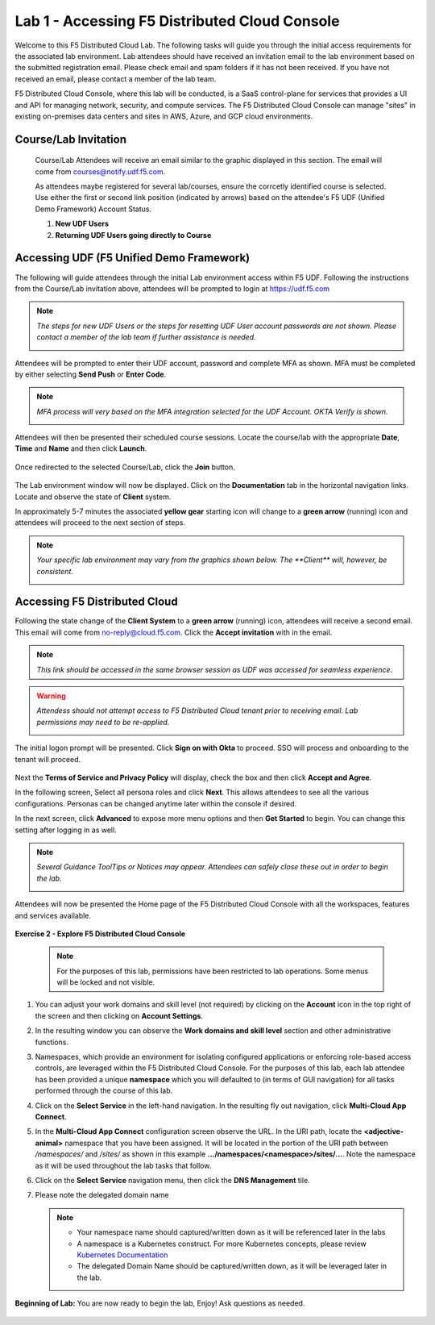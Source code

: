 Lab 1 - Accessing F5 Distributed Cloud Console
==============================================

Welcome to this F5 Distributed Cloud Lab. The following tasks will guide you through the initial
access requirements for the associated lab environment.  Lab attendees should have received an
invitation email to the lab environment based on the submitted registration email.  Please check
email and spam folders if it has not been received.  If you have not received an email, please
contact a member of the lab team.

F5 Distributed Cloud Console, where this lab will be conducted, is a SaaS control-plane for
services that provides a UI and API for managing network, security, and compute services. The F5
Distributed Cloud Console can manage "sites" in existing on-premises data centers and sites in
AWS, Azure, and GCP cloud environments.

Course/Lab Invitation
~~~~~~~~~~~~~~~~~~~~~

 Course/Lab Attendees will receive an email similar to the graphic displayed in this section.
 The email will come from courses@notify.udf.f5.com.

 As attendees maybe registered for several lab/courses, ensure the corrcetly identified course
 is selected.  Use either the first or second link position (indicated by arrows) based on
 the attendee's F5 UDF (Unified Demo Framework) Account Status.

 #. **New UDF Users**
 #. **Returning UDF Users going directly to Course**

   |intro001|

Accessing UDF (F5 Unified Demo Framework)
~~~~~~~~~~~~~~~~~~~~~~~~~~~~~~~~~~~~~~~~~

The following will guide attendees through the initial Lab environment access within F5 UDF.
Following the instructions from the Course/Lab invitation above, attendees will be prompted
to login at  https://udf.f5.com

.. note::
   *The steps for new UDF Users or the steps for resetting UDF User account passwords are*
   *not shown. Please contact a member of the lab team if further assistance is needed.*

   |intro002|

Attendees will be prompted to enter their UDF account, password and complete MFA as shown.
MFA must be completed by either selecting **Send Push** or **Enter Code**.

.. note::
   *MFA process will very based on the MFA integration selected for the UDF Account. OKTA*
   *Verify is shown.*

   |intro003|

   |intro004|

   |intro005|

Attendees will then be presented their scheduled course sessions. Locate the course/lab with
the appropriate **Date**, **Time** and **Name** and then click **Launch**.

   |intro006|

Once redirected to the selected Course/Lab, click the **Join** button.

   |intro007|

The Lab environment window will now be displayed.  Click on the **Documentation** tab in the
horizontal navigation links.  Locate and observe the state of **Client** system.

In approximately 5-7 minutes the associated **yellow gear** starting icon will change to a
**green arrow** (running) icon and attendees will proceed to the next section of steps.

.. note::
   *Your specific lab environment may vary from the graphics shown below. The **Client***
   *will, however, be consistent.*

   |intro008|

   |intro009|

Accessing F5 Distributed Cloud
~~~~~~~~~~~~~~~~~~~~~~~~~~~~~~

Following the state change of the **Client System** to a **green arrow** (running) icon,
attendees will receive a second email.  This email will come from no-reply@cloud.f5.com.
Click the **Accept invitation** with in the email.

.. note::
   *This link should be accessed in the same browser session as UDF was accessed for*
   *seamless experience.*

.. warning::
   *Attendess should not attempt access to F5 Distributed Cloud tenant prior to receiving*
   *email. Lab permissions may need to be re-applied.*

   |intro010|

The initial logon prompt will be presented.  Click **Sign on with Okta** to proceed.  SSO
will process and onboarding to the tenant will proceed.

   |intro011|

Next the **Terms of Service and Privacy Policy** will display, check the box and then click **Accept and Agree**.

In the following screen, Select all persona roles and click **Next**. This allows attendees to see all the various configurations. Personas can be changed anytime later within the console if desired.

In the next screen, click **Advanced** to expose more menu options and then **Get Started** to begin. You can change this setting after logging in as well.

.. note::
   *Several Guidance ToolTips or Notices may appear.  Attendees can safely close these out*
   *in order to begin the lab.*

   |intro012|

   |intro013|

   |intro014|

Attendees will now be presented the Home page of the F5 Distributed Cloud Console with all the workspaces, features and services available.

   |intro015|

**Exercise 2 - Explore F5 Distributed Cloud Console**

  .. NOTE::
     For the purposes of this lab, permissions have been restricted to lab operations. Some menus will be locked and not visible.

#. You can adjust your work domains and skill level (not required) by clicking on the **Account** icon in the top right of the screen and then clicking on **Account Settings**.

   .. image:: ../images/xclogonaccountsettings.png
      :width: 400pt

#. In the resulting window you can observe the **Work domains and skill level** section and other administrative functions.

#. Namespaces, which provide an environment for isolating configured applications or enforcing role-based
   access controls, are leveraged within the F5 Distributed Cloud Console.  For the purposes of this lab,
   each lab attendee has been provided a unique **namespace** which you will defaulted to (in terms of GUI navigation)
   for all tasks performed through the course of this lab.

#. Click on the **Select Service** in the left-hand navigation. In the resulting fly out navigation, click **Multi-Cloud App Connect**.

   .. image:: ../images/intro-008-updated.png
      :width: 400pt

#. In the **Multi-Cloud App Connect** configuration screen observe the URL. In the URI path, locate the **<adjective-animal>**
   namespace that you have been assigned. It will be located in the portion of the URI path
   between */namespaces/* and */sites/* as shown in this example **…/namespaces/<namespace>/sites/…**.
   Note the namespace as it will be used throughout the lab tasks that follow.

   .. image:: ../images/intro-009-updated.png
      :width: 400pt

#. Click on the **Select Service** navigation menu, then click the **DNS Management** tile.

   .. image:: ../images/xcconsoleclickdns-updated.png
      :width: 400pt

#. Please note the delegated domain name

   .. image:: ../images/xcconsoleclickdomain-updated.png
      :width: 400pt

   .. NOTE::
      - Your namespace name should captured/written down as it will be referenced later in the labs
      - A namespace is a Kubernetes construct. For more Kubernetes concepts, please review `Kubernetes Documentation <https://kubernetes.io/docs/concepts/>`_
      - The delegated Domain Name should be captured/written down, as it will be leveraged later in the lab.

**Beginning of Lab:**  You are now ready to begin the lab, Enjoy! Ask questions as needed.

   |labbgn|

.. |intro001| image:: ../images/intro-01.png
   :width: 800px
.. |intro002| image:: ../images/intro-02.png
   :width: 800px
.. |intro003| image:: ../images/intro-03.png
   :width: 800px
.. |intro004| image:: ../images/intro-04.png
   :width: 800px
.. |intro005| image:: ../images/intro-05.png
   :width: 800px
.. |intro006| image:: ../images/intro-06.png
   :width: 800px
.. |intro007| image:: ../images/intro-07.png
   :width: 800px
.. |intro008| image:: ../images/intro-08.png
   :width: 800px
.. |intro009| image:: ../images/intro-09.png
   :width: 800px
.. |intro010| image:: ../images/intro-10.png
   :width: 800px
.. |intro011| image:: ../images/intro-11.png
   :width: 800px
.. |intro012| image:: ../images/intro-12.png
   :width: 800px
.. |intro013| image:: ../images/intro-13.png
   :width: 800px
.. |intro014| image:: ../images/intro-14.png
   :width: 800px
.. |intro015| image:: ../images/intro-15.png
   :width: 800px
.. |labbgn| image:: ../images/labbgn.png
   :width: 800px
